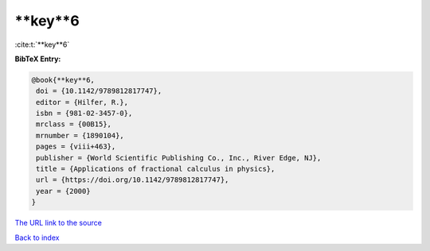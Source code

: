 **key**6
========

:cite:t:`**key**6`

**BibTeX Entry:**

.. code-block:: bibtex

   @book{**key**6,
    doi = {10.1142/9789812817747},
    editor = {Hilfer, R.},
    isbn = {981-02-3457-0},
    mrclass = {00B15},
    mrnumber = {1890104},
    pages = {viii+463},
    publisher = {World Scientific Publishing Co., Inc., River Edge, NJ},
    title = {Applications of fractional calculus in physics},
    url = {https://doi.org/10.1142/9789812817747},
    year = {2000}
   }
`The URL link to the source <ttps://doi.org/10.1142/9789812817747}>`_


`Back to index <../By-Cite-Keys.html>`_
